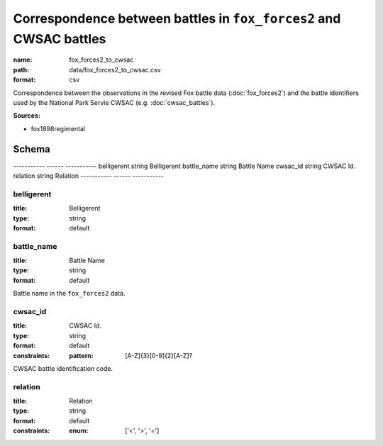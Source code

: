###################################################################
Correspondence between battles in ``fox_forces2`` and CWSAC battles
###################################################################

:name: fox_forces2_to_cwsac
:path: data/fox_forces2_to_cwsac.csv
:format: csv

Correspondence between the observations in the revised Fox battle data (:doc:`fox_forces2`) and the battle identifiers used by the National Park Servie CWSAC (e.g. :doc:`cwsac_battles`).


**Sources:**

- fox1898regimental

Schema
======

-----------  ------  -----------
belligerent  string  Belligerent
battle_name  string  Battle Name
cwsac_id     string  CWSAC Id.
relation     string  Relation
-----------  ------  -----------

belligerent
-----------

:title: Belligerent
:type: string
:format: default





       
battle_name
-----------

:title: Battle Name
:type: string
:format: default


Battle name in the ``fox_forces2`` data.


       
cwsac_id
--------

:title: CWSAC Id.
:type: string
:format: default
:constraints:
    
    
    
    
    :pattern: [A-Z]{3}[0-9]{2}[A-Z]?
    
    
         


CWSAC battle identification code.


       
relation
--------

:title: Relation
:type: string
:format: default
:constraints:
    
    
    
    
    
    
    
    :enum: ['<', '>', '=']     





       

